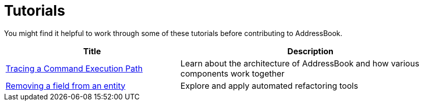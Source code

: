 = Tutorials
:site-section: Tutorials
:stylesDir: stylesheets

You might find it helpful to work through some of these tutorials before contributing to AddressBook.

[cols="2,3", options="header"]
|===
|Title|Description
|<<tutorials/TracingCode#, Tracing a Command Execution Path>>| Learn about the architecture of AddressBook and how various components work together
|<<tutorials/RemovingFields#, Removing a field from an entity>> | Explore and apply automated refactoring tools
